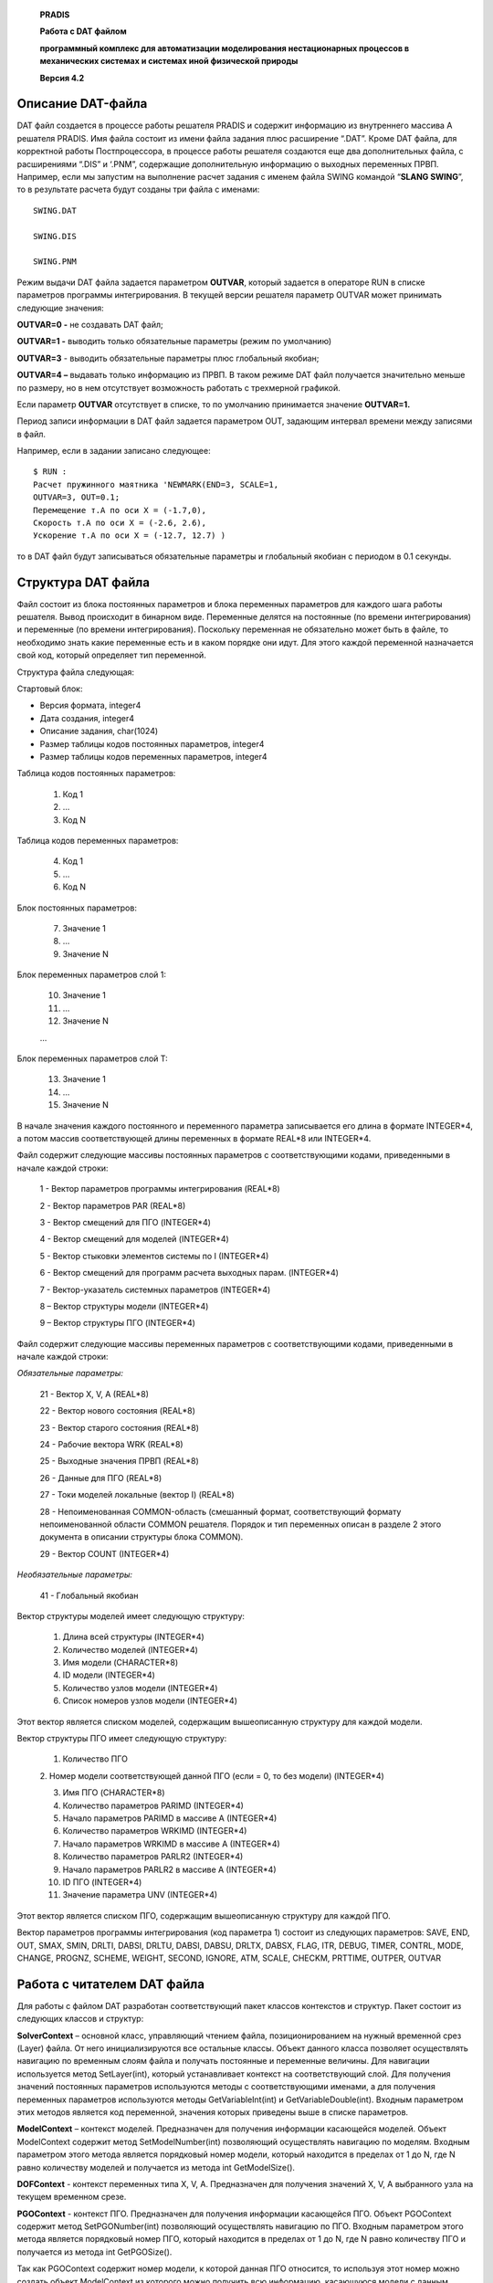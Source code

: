    **PRADIS**

   **Работа с DAT файлом**

   **программный комплекс для автоматизации моделирования нестационарных
   процессов в механических системах и системах иной физической
   природы**

   **Версия 4.2**



Описание DAT-файла 
==================

DAT файл создается в процессе работы решателя PRADIS и содержит
информацию из внутреннего массива A решателя PRADIS. Имя файла состоит
из имени файла задания плюс расширение “.DAT”. Кроме DAT файла, для
корректной работы Постпроцессора, в процессе работы решателя создаются
еще два дополнительных файла, с расширениями “.DIS” и ‘.PNM”, содержащие
дополнительную информацию о выходных переменных ПРВП. Например, если мы
запустим на выполнение расчет задания с именем файла SWING командой
“\ **SLANG SWING**\ ”, то в результате расчета будут созданы три файла с
именами::

    SWING.DAT

    SWING.DIS

    SWING.PNM

Режим выдачи DAT файла задается параметром **OUTVAR**, который задается
в операторе RUN в списке параметров программы интегрирования. В текущей
версии решателя параметр OUTVAR может принимать следующие значения:

**OUTVAR=0 -** не создавать DAT файл;

**OUTVAR=1 -** выводить только обязательные параметры (режим по
умолчанию)

**OUTVAR=3** - выводить обязательные параметры плюс глобальный якобиан;

**OUTVAR=4 –** выдавать только информацию из ПРВП. В таком режиме DAT
файл получается значительно меньше по размеру, но в нем отсутствует
возможность работать с трехмерной графикой.

Если параметр **OUTVAR** отсутствует в списке, то по умолчанию
принимается значение **OUTVAR=1.**

Период записи информации в DAT файл задается параметром OUT, задающим
интервал времени между записями в файл.

Например, если в задании записано следующее::

    $ RUN :
    Расчет пружинного маятника 'NEWMARK(END=3, SCALE=1,
    OUTVAR=3, OUT=0.1;
    Перемещение т.A по оси X = (-1.7,0),
    Скорость т.A по оси X = (-2.6, 2.6),
    Ускорение т.A по оси X = (-12.7, 12.7) )

то в DAT файл будут записываться обязательные параметры и глобальный
якобиан с периодом в 0.1 секунды.

Структура DAT файла
===================

Файл состоит из блока постоянных параметров и блока переменных
параметров для каждого шага работы решателя. Вывод происходит в бинарном
виде. Переменные делятся на постоянные (по времени интегрирования) и
переменные (по времени интегрирования). Поскольку переменная не
обязательно может быть в файле, то необходимо знать какие переменные
есть и в каком порядке они идут. Для этого каждой переменной назначается
свой код, который определяет тип переменной.

Структура файла следующая:

Стартовый блок:

-  Версия формата, integer4

-  Дата создания, integer4

-  Описание задания, char(1024)

-  Размер таблицы кодов постоянных параметров, integer4

-  Размер таблицы кодов переменных параметров, integer4

Таблица кодов постоянных параметров:

   1. Код 1

   2. …

   3. Код N

Таблица кодов переменных параметров:

   4. Код 1

   5. …

   6. Код N

Блок постоянных параметров:

   7. Значение 1

   8. …

   9. Значение N

Блок переменных параметров слой 1:

   10. Значение 1

   11. …

   12. Значение N

   …

Блок переменных параметров слой T:

   13. Значение 1

   14. …

   15. Значение N

В начале значения каждого постоянного и переменного параметра
записывается его длина в формате INTEGER*4, а потом массив
соответствующей длины переменных в формате REAL*8 или INTEGER*4.

Файл содержит следующие массивы постоянных параметров с соответствующими
кодами, приведенными в начале каждой строки:

   1 - Вектор параметров программы интегрирования (REAL*8)

   2 - Вектор параметров PAR (REAL*8)

   3 - Вектор смещений для ПГО (INTEGER*4)

   4 - Вектор смещений для моделей (INTEGER*4)

   5 - Вектор стыковки элементов системы по I (INTEGER*4)

   6 - Вектор смещений для программ расчета выходных парам. (INTEGER*4)

   7 - Вектор-указатель системных параметров (INTEGER*4)

   8 – Вектор структуры модели (INTEGER*4)

   9 – Вектор структуры ПГО (INTEGER*4)

Файл содержит следующие массивы переменных параметров с соответствующими
кодами, приведенными в начале каждой строки:

*Обязательные параметры:*

   21 - Вектор X, V, A (REAL*8)

   22 - Вектор нового состояния (REAL*8)

   23 - Вектор старого состояния (REAL*8)

   24 - Рабочие вектора WRK (REAL*8)

   25 - Выходные значения ПРВП (REAL*8)

   26 - Данные для ПГО (REAL*8)

   27 - Токи моделей локальные (вектор I) (REAL*8)

   28 - Непоименованная COMMON-область (смешанный формат,
   соответствующий формату непоименованной области COMMON решателя.
   Порядок и тип переменных описан в разделе 2 этого документа в
   описании структуры блока COMMON).

   29 - Вектор COUNT (INTEGER*4)

*Необязательные параметры:*

   41 - Глобальный якобиан

Вектор структуры моделей имеет следующую структуру:

   1. Длина всей структуры (INTEGER*4)

   2. Количество моделей (INTEGER*4)

   3. Имя модели (CHARACTER*8)

   4. ID модели (INTEGER*4)

   5. Количество узлов модели (INTEGER*4)

   6. Список номеров узлов модели (INTEGER*4)

Этот вектор является списком моделей, содержащим вышеописанную структуру
для каждой модели.

Вектор структуры ПГО имеет следующую структуру:

   1. Количество ПГО

   2. Номер модели соответствующей данной ПГО (если = 0, то без модели)
   (INTEGER*4)

   3. Имя ПГО (CHARACTER*8)

   4. Количество параметров PARIMD (INTEGER*4)

   5. Начало параметров PARIMD в массиве A (INTEGER*4)

   6. Количество параметров WRKIMD (INTEGER*4)

   7. Начало параметров WRKIMD в массиве A (INTEGER*4)

   8. Количество параметров PARLR2 (INTEGER*4)

   9. Начало параметров PARLR2 в массиве A (INTEGER*4)

   10. ID ПГО (INTEGER*4)

   11. Значение параметра UNV (INTEGER*4)

Этот вектор является списком ПГО, содержащим вышеописанную структуру для
каждой ПГО.

Вектор параметров программы интегрирования (код параметра 1) состоит из
следующих параметров: SAVE, END, OUT, SMAX, SMIN, DRLTI, DABSI, DRLTU,
DABSI, DABSU, DRLTX, DABSX, FLAG, ITR, DEBUG, TIMER, CONTRL, MODE,
CHANGE, PROGNZ, SCHEME, WEIGHT, SECOND, IGNORE, ATM, SCALE, CHECKM,
PRTTIME, OUTPER, OUTVAR

Работа с читателем DAT файла
============================

Для работы с файлом DAT разработан соответствующий пакет классов
контекстов и структур. Пакет состоит из следующих классов и структур:

**SolverContext** – основной класс, управляющий чтением файла,
позиционированием на нужный временной срез (Layer) файла. От него
инициализируются все остальные классы. Объект данного класса позволяет
осуществлять навигацию по временным слоям файла и получать постоянные и
переменные величины. Для навигации используется метод SetLayer(int),
который устанавливает контекст на соответствующий слой. Для получения
значений постоянных параметров используются методы с соответствующими
именами, а для получения переменных параметров используются методы
GetVariableInt(int) и GetVariableDouble(int). Входным параметром этих
методов является код переменной, значения которых приведены выше в
списке параметров.

**ModelContext** – контекст моделей. Предназначен для получения
информации касающейся моделей. Объект ModelContext содержит метод
SetModelNumber(int) позволяющий осуществлять навигацию по моделям.
Входным параметром этого метода является порядковый номер модели,
который находится в пределах от 1 до N, где N равно количеству моделей и
получается из метода int GetModelSize().

**DOFContext** - контекст переменных типа X, V, A. Предназначен для
получения значений X, V, A выбранного узла на текущем временном срезе.

**PGOContext** - контекст ПГО. Предназначен для получения информации
касающейся ПГО. Объект PGOContext содержит метод SetPGONumber(int)
позволяющий осуществлять навигацию по ПГО. Входным параметром этого
метода является порядковый номер ПГО, который находится в пределах от 1
до N, где N равно количеству ПГО и получается из метода int
GetPGOSize().

Так как PGOContext содержит номер модели, к которой данная ПГО
относится, то используя этот номер можно создать объект ModelContext из
которого можно получить всю информацию, касающуюся модели с данным
номером, в том числе и список узлов. Если номер модели равен нулю, то
это означает, что нет соответствующей модели и соответственно нет
степеней свободы и это образ статический.

Структура для блока COMMON::

    struct COMMON

    {

    double TIME, STEP, STEP01, STEP02, DT,
 
    DABSI, DRLTI, STEPMD, TIMEND;

    char NAME[8];
 
    int NSTEP, SYSPRN, NITER, ITR;

    short CODE, NUMINT, NUMPRV, CODSTP, CODGRF,

    NEWINT, MINSTP;

    };

Структура для DOF::

    struct DOF

    {

    double X,V,A;

    };

**SolverContext** – содержит следующие методы:

+-------------------------------+--------------------------------------+
| int GetVersion();             | Получить версию файла                |
+===============================+======================================+
| int GetCreationDate();        | Получить дату создания файла         |
+-------------------------------+--------------------------------------+
| char\* GetDescription();      | Получить описание файла              |
+-------------------------------+--------------------------------------+
| int                           | Получить длину таблицы постоянных    |
| G                             | параметров                           |
| etPermanentCodeTableLength(); |                                      |
+-------------------------------+--------------------------------------+
| int                           | Получить длину таблицы переменных    |
| GetVariableCodeTableLength(); | параметров                           |
+-------------------------------+--------------------------------------+
| int\*                         | Получить таблицу постоянных          |
| GetPermanentCodeTable();      | параметров                           |
+-------------------------------+--------------------------------------+
| int\* GetVariableCodeTable(); | Получить таблицу переменных          |
|                               | параметров                           |
+-------------------------------+--------------------------------------+
| int                           | Получить длину вектора параметров    |
| GetIntegrationParamLength();  | интеграции                           |
+-------------------------------+--------------------------------------+
| double\*                      | Получить вектор параметров           |
| GetIntegrationParam();        | интеграции                           |
+-------------------------------+--------------------------------------+
| int GetParLength();           | Получить длину вектора параметров    |
|                               | PAR                                  |
+-------------------------------+--------------------------------------+
| double\* GetPar();            | Получить вектор параметров PAR       |
+-------------------------------+--------------------------------------+
| int GetASMILength();          | Получить длину вектора ASMI          |
+-------------------------------+--------------------------------------+
| int\* GetASMI();              | Получить вектор ASMI                 |
+-------------------------------+--------------------------------------+
| int GetASMMLength();          | Получить длину вектора ASMM          |
+-------------------------------+--------------------------------------+
| int\* GetASMM();              | Получить вектор ASMM                 |
+-------------------------------+--------------------------------------+
| int GetANUZLLength();         | Получить длину вектора ANUZL         |
+-------------------------------+--------------------------------------+
| int\* GetANUZL();             | Получить вектор ANUZL                |
+-------------------------------+--------------------------------------+
| int GetASMOLength();          | Получить длину вектора ASMO          |
+-------------------------------+--------------------------------------+
| int\* GetASMO();              | Получить вектор ASMO                 |
+-------------------------------+--------------------------------------+
| int GetASYSOLength();         | Получить длину вектора ASYSO         |
+-------------------------------+--------------------------------------+
| int\* GetASYSO();             | Получить вектор ASYSO                |
+-------------------------------+--------------------------------------+
| int                           | Размер вектора структуры моделей     |
| GetModelStructureLength();    |                                      |
+-------------------------------+--------------------------------------+
| int \* GetModelStructure();   | вектора структуры моделей            |
+-------------------------------+--------------------------------------+
| int GetModelSize();           | Количество моделей                   |
+-------------------------------+--------------------------------------+
| char \* GetModelNames();      | Имена моделей                        |
+-------------------------------+--------------------------------------+
| int GetPRVPSize();            | Количество ПРВП                      |
+-------------------------------+--------------------------------------+
| int GetPGOSize();             | Количество ПГО                       |
+-------------------------------+--------------------------------------+
| char \* GetPGONames();        | Имена ПГО                            |
+-------------------------------+--------------------------------------+
| int \* GetPGOStructure();     | Вектор структуры ПГО                 |
+-------------------------------+--------------------------------------+
| int GetLayerSize();           | Получить количество слоев            |
+-------------------------------+--------------------------------------+
| int Refresh();                | Обновление состояния                 |
+-------------------------------+--------------------------------------+
| int SetLayer(int);            | Установка текущего слоя              |
+-------------------------------+--------------------------------------+
| int\* GetVariableInt(int);    | Получить целочисленные параметры     |
+-------------------------------+--------------------------------------+
| double\*                      | Получить реальные параметры          |
| GetVariableDouble(int);       |                                      |
+-------------------------------+--------------------------------------+
| int GetVariableLength(int);   | Получить длину параметра             |
+-------------------------------+--------------------------------------+
| COMMON GetCOMMON();           | Получить COMMON область              |
+-------------------------------+--------------------------------------+
| double GetTime();             | Получить время текущего слоя         |
+-------------------------------+--------------------------------------+
| int GetCurrLayer();           | Получить текущий слой                |
+-------------------------------+--------------------------------------+

**ModelContext** – содержит следующие методы:

+-------------------------------+--------------------------------------+
| SetLayer(int Layer);          | Установить слой                      |
+===============================+======================================+
| int SetModelNumber(int);      | Установить номер текущей модели      |
+-------------------------------+--------------------------------------+
| char \* GetModelName();       | Получить имя текущей модели          |
+-------------------------------+--------------------------------------+
| int GetModelCode();           | Получить код в базе данных текущей   |
|                               | модели                               |
+-------------------------------+--------------------------------------+
| int GetModelNodeSize();       | Получить количество степеней свободы |
|                               | текущей модели                       |
+-------------------------------+--------------------------------------+
| int \* GetModelNodes();       | Получить номера степеней свободы     |
|                               | текущей модели                       |
+-------------------------------+--------------------------------------+
| double \* GetLocal_I();       | Получить токи моделей локальные      |
|                               | (вектор I)                           |
+-------------------------------+--------------------------------------+
| int GetParLength();           | Получить количество параметров       |
|                               | модели (вектор PAR)                  |
+-------------------------------+--------------------------------------+
| double \* GetPar();           | Получить параметры модели (вектор    |
|                               | PAR)                                 |
+-------------------------------+--------------------------------------+
| int GetWRKLength();           | Получить длину WRK массива           |
+-------------------------------+--------------------------------------+
| int GetNewLength();           | Получить длину New массива           |
+-------------------------------+--------------------------------------+
| int GetOldLength();           | Получить длину Old массива           |
+-------------------------------+--------------------------------------+
| double \* GetWRK();           | Получить массив WRK                  |
+-------------------------------+--------------------------------------+
| double \* GetNew();           | Получить массив New                  |
+-------------------------------+--------------------------------------+
| double \* GetOld();           | Получить массив Old                  |
+-------------------------------+--------------------------------------+
| int GetModelSize();           | Получить количество моделей          |
+-------------------------------+--------------------------------------+

**DOFContext** – содержит следующие методы:

+-------------------------------+--------------------------------------+
| SetLayer(int);                | Установить слой                      |
+===============================+======================================+
| int GetLength();              | Получить количество узлов            |
+-------------------------------+--------------------------------------+
| struct DOF GetDOF(int n);     | Получить X,V,A для узла n            |
+-------------------------------+--------------------------------------+

**PGOContext** – содержит следующие методы:

+-------------------------------+--------------------------------------+
| SetLayer(int Layer);          | Установить слой                      |
+===============================+======================================+
| int SetPGONumber(int);        | Установить номер текущей ПГО         |
+-------------------------------+--------------------------------------+
| int GetPGOSize();             | Получить количество ПГО              |
+-------------------------------+--------------------------------------+
| char \* GetPGOName();         | Получить имя текущей ПГО             |
+-------------------------------+--------------------------------------+
| int GetModelNumber();         | Получить номер модели                |
|                               | соответствующей текущей ПГО (если    |
|                               | номер=0, то никакой модели не        |
|                               | принадлежит)                         |
+-------------------------------+--------------------------------------+
| int GetPGOCode();             | Получить код в базе данных текущей   |
|                               | ПГО                                  |
+-------------------------------+--------------------------------------+
| int GetUNV();                 | Получить параметр UNV                |
+-------------------------------+--------------------------------------+
| int GetPARIMDLength();        | Получить количество параметров       |
|                               | PARIMD                               |
+-------------------------------+--------------------------------------+
| double \* GetPARIMD();        | Получить параметры PARIMD            |
+-------------------------------+--------------------------------------+
| int GetWRKIMDLength();        | Получить количество параметров       |
|                               | WRKIMD                               |
+-------------------------------+--------------------------------------+
| double \* GetWRKIMD();        | Получить параметры WRKIMD            |
+-------------------------------+--------------------------------------+
| int GetPARLR2Length();        | Получить количество параметров       |
|                               | PARLR2                               |
+-------------------------------+--------------------------------------+
| double \* GetPARLR2();        | Получить параметры PARLR2            |
+-------------------------------+--------------------------------------+
| int GetColor();               | Получить цвет                        |
+-------------------------------+--------------------------------------+

Ниже приведен текст программы, иллюстрирующей работу со всеми
вышеперечисленными методами классов::

    // ---------------- SolverContext ------------------------

    SolverContext SC("C:\\dinama\\pradis32\\swing.dat");

    // --------------- Стартовый блок ------------------------

    cout << "FileName=" << SC.FileName << endl;

    cout << "Version=" << SC.GetVersion() << endl;

    if(SC.GetVersion() != 1) return -1;

    cout << "CreationDate=" << SC.GetCreationDate() << endl;

    cout << "Description=" << SC.GetDescription() << endl;

    cout << "PermanentCodeTableLength=" <<
    SC.GetPermanentCodeTableLength() << endl;

    cout << "VariableCodeTableLength=" << SC.GetVariableCodeTableLength()
    << endl;

    cout << endl;

    cout << "PermanentCodeTable=";

    for(int i=0; i<SC.GetPermanentCodeTableLength();i++)
 
    cout << SC.GetPermanentCodeTable()[i] << " ";

    cout << endl;

    cout << endl;

    cout << "VariableCodeTable=";

    for(i=0; i<SC.GetVariableCodeTableLength();i++)

    cout << SC.GetVariableCodeTable()[i] << " ";

    cout << endl;

    cout << endl;

    // ---------- Постоянные параметры -----------------------

    cout << "IntegrationParamLength=" << SC.GetIntegrationParamLength()
    << endl;

    cout << "IntegrationParam=";

    for(i=0; i<SC.GetIntegrationParamLength();i++)

    cout << SC.GetIntegrationParam()[i] << " ";

    cout << endl;

    cout << endl;

    cout << "ParLength=" << SC.GetParLength() << endl;

    cout << "Par=";

    for(i=0; i<SC.GetParLength();i++)

    cout << SC.GetPar()[i] << " ";

    cout << endl;

    cout << endl;

    cout << "ASMILength=" << SC.GetASMILength() << endl;

    cout << "ASMI=";

    for(i=0; i<SC.GetASMILength();i++)

    cout << SC.GetASMI()[i] << " ";

    cout << endl;

    cout << endl;

    cout << "ASMMLength=" << SC.GetASMMLength() << endl;

    cout << "ASMM=";

    for(i=0; i<SC.GetASMMLength();i++)

    cout << SC.GetASMM()[i] << " ";

    cout << endl;
 
    cout << endl;

    cout << "ANUZLLength=" << SC.GetANUZLLength() << endl;

    cout << "ANUZL=";

    for(i=0; i<SC.GetANUZLLength();i++)

    cout << SC.GetANUZL()[i] << " ";

    cout << endl;

    cout << endl;

    cout << "ASMOLength=" << SC.GetASMOLength() << endl;

    cout << "ASMO=";

    for(i=0; i<SC.GetASMOLength();i++)

    cout << SC.GetASMO()[i] << " ";

    cout << endl;

    cout << endl;

    cout << "ASYSOLength=" << SC.GetASYSOLength() << endl;

    cout << "ASYSO=";

    for(i=0; i<SC.GetASYSOLength();i++)

    cout << SC.GetASYSO()[i] << " ";

    cout << endl;

    cout << endl;

    cout << "ModelStructureLength=" << SC.GetModelStructureLength() <<
    endl;

    cout << "ModelSize=" << SC.GetModelSize() << endl;

    cout << "ModelNames=" << SC.GetModelNames() << endl;

    for(i=0; i<SC.GetModelStructureLength();i++)

    cout << SC.GetModelStructure()[i] << " ";

    cout << endl;

    cout << endl;

    cout << "PGOSize=" << SC.GetPGOSize() << endl;

    cout << "PGONames=" << SC.GetPGONames() << endl;

    for(i=0; i<SC.GetPGOSize() \* 7;i++)

    cout << SC.GetPGOStructure()[i] << " ";

    cout << endl;

    cout << endl;

    // ---------- Переменные параметры -----------------------

    cout << "LayerSize=" << SC.GetLayerSize() << endl;

    cout << "SetLayer=" << SC.SetLayer(2) << endl;

    cout << "SetLayer=" << SC.SetLayer(500) << endl;

    cout << "Refresh=" << SC.Refresh() << endl;

    cout << "LayerSize=" << SC.GetLayerSize() << endl;

    cout << "SetLayer=" << SC.SetLayer(5) << endl;

    cout << endl;

    cout << "IntVariableLength=" << SC.GetVariableLength(29) << endl;

    cout << "VariableInt=";
 
    for(i=0; i<SC.GetVariableLength(29);i++)

    cout << SC.GetVariableInt(29)[i] << " ";

    cout << endl;

    cout << endl;

    cout << "SetLayer=" << SC.SetLayer(20) << endl;

    cout << "DoubleVariableLength=" << SC.GetVariableLength(21) << endl;

    cout << "VariableDouble=";

    for(i=0; i<SC.GetVariableLength(21);i++)
 
    cout << SC.GetVariableDouble(21)[i] << " ";

    cout << endl;

    cout << endl;

    char Name[9];

    for(i=0;i<8;i++) Name[i]=SC.GetCOMMON().NAME[i];

    Name[8]=0;

    cout << "Common=" << SC.GetCOMMON().CODE << " "

    << Name << " " << SC.GetCOMMON().NSTEP <<" "

    << SC.GetCOMMON().NUMINT << " " << SC.GetCOMMON().TIME << endl;

    cout << endl;

    cout << "Time=" << SC.GetTime() << endl;

    cout << endl;

    cout << "PRVPSize=" << SC.GetPRVPSize() << endl;

    cout << "PGOSize=" << SC.GetPGOSize() << endl;

    cout << endl;

    // ==== DOFContext ==================

    DOFContext DC(&SC);

    DC.SetLayer(5);

    cout << "DOFContextLength=" << DC.GetLength() << endl;

    struct DOF d = DC.GetDOF(3);

    cout << "DOF_X=" << d.X << endl;

    cout << "DOF_V=" << d.V << endl;

    cout << "DOF_A=" << d.A << endl;

    cout << endl;

    // ======== ModelContext ===========

    ModelContext MC(&SC);

    MC.SetLayer(5);

    cout << "SetModelNumber=" << MC.SetModelNumber(2) << endl;

    cout << "ModelName=" << MC.GetModelName() << endl;

    cout << "ModelCode=" << MC.GetModelCode() << endl;

    cout << "ModelNodeSize=" << MC.GetModelNodeSize() << endl;

    cout << "ModelNodes=";

    for(i=0; i<MC.GetModelNodeSize();i++)

    cout << MC.GetModelNodes()[i] << " ";

    cout << endl;

    cout << "Local_I=";

    for(i=0; i<MC.GetModelNodeSize();i++)

    cout << MC.GetLocal_I()[i] << " ";

    cout << endl;

    cout << "ParLength=" << MC.GetParLength() << endl;

    cout << "Par=";

    for(i=0; i<MC.GetParLength();i++)

    cout << MC.GetPar()[i] << " ";
 
    cout << endl;

    cout << "WRKLength=" << MC.GetWRKLength() << endl;

    cout << "WRK=";

    for(i=0; i<MC.GetWRKLength();i++)

    cout << MC.GetWRK()[i] << " ";

    cout << endl;

    cout << "NewLength=" << MC.GetNewLength() << endl;

    cout << "New=";

    for(i=0; i<MC.GetNewLength();i++)

    cout << MC.GetNew()[i] << " ";

    cout << endl;

    cout << "OldLength=" << MC.GetOldLength() << endl;
 
    cout << "Old=";

    for(i=0; i<MC.GetOldLength();i++)

    cout << MC.GetOld()[i] << " ";

    cout << endl;

    cout << endl;

    // ======== PGOContext ===========

    PGOContext PC(&SC);

    PC.SetLayer(5);

    cout << "SetPGONumber=" << PC.SetPGONumber(1) << endl;

    cout << "GetPGOSize=" << PC.GetPGOSize() << endl;

    cout << "GetPGOName=" << PC.GetPGOName() << endl;

    cout << "GetModelNumber=" << PC.GetModelNumber() << endl;

    cout << "GetPGOCode=" << PC.GetPGOCode() << endl;

    cout << "GetUNV=" << PC.GetUNV() << endl;

    cout << "GetPARIMDLength=" << PC.GetPARIMDLength() << endl;
 
    for(i=0; i<PC.GetPARIMDLength();i++)

    cout << PC.GetPARIMD()[i] << " ";

    cout << endl;

    cout << "GetWRKIMDLength=" << PC.GetWRKIMDLength() << endl;

    for(i=0; i<PC.GetWRKIMDLength();i++)

    cout << PC.GetWRKIMD()[i] << " ";

    cout << endl;

    cout << "GetPARLR2Length=" << PC.GetPARLR2Length() << endl;

    for(i=0; i<PC.GetPARLR2Length();i++)

    cout << PC.GetPARLR2()[i] << " ";

    cout << endl;

    cout << "GetColor=" << PC.GetColor() << endl;

    cout << endl;

